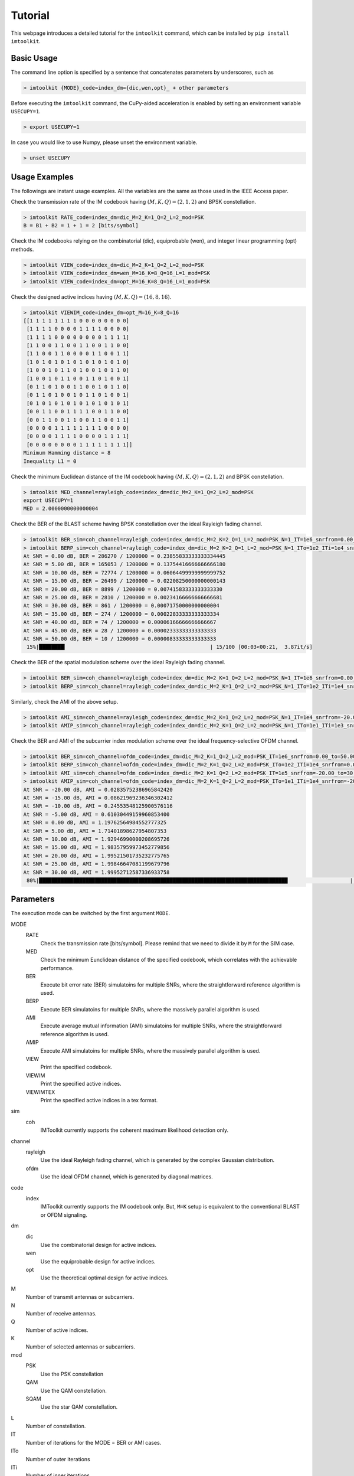 ========
Tutorial
========

This webpage introduces a detailed tutorial for the ``imtoolkit`` command, which can be installed by ``pip install imtoolkit``.


Basic Usage
===========

The command line option is specified by a sentence that concatenates parameters by underscores, such as

.. code-block:: bash

    > imtoolkit {MODE}_code=index_dm={dic,wen,opt}_ + other parameters

Before executing the ``imtoolkit`` command, the CuPy-aided acceleration is enabled by setting an environment variable ``USECUPY=1``.

.. code-block:: bash

    > export USECUPY=1

In case you would like to use Numpy, please unset the environment variable.

.. code-block:: bash

    > unset USECUPY

Usage Examples
===============

The followings are instant usage examples.
All the variables are the same as those used in the IEEE Access paper.

Check the transmission rate of the IM codebook having :math:`(M,K,Q)=(2,1,2)` and BPSK constellation.

.. code-block:: bash

    > imtoolkit RATE_code=index_dm=dic_M=2_K=1_Q=2_L=2_mod=PSK
    B = B1 + B2 = 1 + 1 = 2 [bits/symbol]

Check the IM codebooks relying on the combinatorial (dic), equiprobable (wen), and integer linear programming (opt) methods.

.. code-block:: bash

    > imtoolkit VIEW_code=index_dm=dic_M=2_K=1_Q=2_L=2_mod=PSK
    > imtoolkit VIEW_code=index_dm=wen_M=16_K=8_Q=16_L=1_mod=PSK
    > imtoolkit VIEW_code=index_dm=opt_M=16_K=8_Q=16_L=1_mod=PSK

Check the designed active indices having :math:`(M,K,Q)=(16,8,16)`.

.. code-block:: bash

    > imtoolkit VIEWIM_code=index_dm=opt_M=16_K=8_Q=16
    [[1 1 1 1 1 1 1 1 0 0 0 0 0 0 0 0]
     [1 1 1 1 0 0 0 0 1 1 1 1 0 0 0 0]
     [1 1 1 1 0 0 0 0 0 0 0 0 1 1 1 1]
     [1 1 0 0 1 1 0 0 1 1 0 0 1 1 0 0]
     [1 1 0 0 1 1 0 0 0 0 1 1 0 0 1 1]
     [1 0 1 0 1 0 1 0 1 0 1 0 1 0 1 0]
     [1 0 0 1 0 1 1 0 1 0 0 1 0 1 1 0]
     [1 0 0 1 0 1 1 0 0 1 1 0 1 0 0 1]
     [0 1 1 0 1 0 0 1 1 0 0 1 0 1 1 0]
     [0 1 1 0 1 0 0 1 0 1 1 0 1 0 0 1]
     [0 1 0 1 0 1 0 1 0 1 0 1 0 1 0 1]
     [0 0 1 1 0 0 1 1 1 1 0 0 1 1 0 0]
     [0 0 1 1 0 0 1 1 0 0 1 1 0 0 1 1]
     [0 0 0 0 1 1 1 1 1 1 1 1 0 0 0 0]
     [0 0 0 0 1 1 1 1 0 0 0 0 1 1 1 1]
     [0 0 0 0 0 0 0 0 1 1 1 1 1 1 1 1]]
    Minimum Hamming distance = 8
    Inequality L1 = 0

Check the minimum Euclidean distance of the IM codebook having :math:`(M,K,Q)=(2,1,2)` and BPSK constellation.

.. code-block:: bash

    > imtoolkit MED_channel=rayleigh_code=index_dm=dic_M=2_K=1_Q=2_L=2_mod=PSK
    export USECUPY=1
    MED = 2.0000000000000004

Check the BER of the BLAST scheme having BPSK constellation over the ideal Rayleigh fading channel.

.. code-block:: bash

    > imtoolkit BER_sim=coh_channel=rayleigh_code=index_dm=dic_M=2_K=2_Q=1_L=2_mod=PSK_N=1_IT=1e6_snrfrom=0.00_to=50.00_len=11
    > imtoolkit BERP_sim=coh_channel=rayleigh_code=index_dm=dic_M=2_K=2_Q=1_L=2_mod=PSK_N=1_ITo=1e2_ITi=1e4_snrfrom=0.00_to=50.00_len=11
    At SNR = 0.00 dB, BER = 286270 / 1200000 = 0.23855833333333334445
    At SNR = 5.00 dB, BER = 165053 / 1200000 = 0.13754416666666666180
    At SNR = 10.00 dB, BER = 72774 / 1200000 = 0.06064499999999999752
    At SNR = 15.00 dB, BER = 26499 / 1200000 = 0.02208250000000000143
    At SNR = 20.00 dB, BER = 8899 / 1200000 = 0.00741583333333333330
    At SNR = 25.00 dB, BER = 2810 / 1200000 = 0.00234166666666666681
    At SNR = 30.00 dB, BER = 861 / 1200000 = 0.00071750000000000004
    At SNR = 35.00 dB, BER = 274 / 1200000 = 0.00022833333333333334
    At SNR = 40.00 dB, BER = 74 / 1200000 = 0.00006166666666666667
    At SNR = 45.00 dB, BER = 28 / 1200000 = 0.00002333333333333333
    At SNR = 50.00 dB, BER = 10 / 1200000 = 0.00000833333333333333
     15%|████████▎                                              | 15/100 [00:03<00:21,  3.87it/s]

Check the BER of the spatial modulation scheme over the ideal Rayleigh fading channel.

.. code-block:: bash

    > imtoolkit BER_sim=coh_channel=rayleigh_code=index_dm=dic_M=2_K=1_Q=2_L=2_mod=PSK_N=1_IT=1e6_snrfrom=0.00_to=50.00_len=11
    > imtoolkit BERP_sim=coh_channel=rayleigh_code=index_dm=dic_M=2_K=1_Q=2_L=2_mod=PSK_N=1_ITo=1e2_ITi=1e4_snrfrom=0.00_to=50.00_len=11

Similarly, check the AMI of the above setup.

.. code-block:: bash

    > imtoolkit AMI_sim=coh_channel=rayleigh_code=index_dm=dic_M=2_K=1_Q=2_L=2_mod=PSK_N=1_IT=1e4_snrfrom=-20.00_to=30.00_len=11
    > imtoolkit AMIP_sim=coh_channel=rayleigh_code=index_dm=dic_M=2_K=1_Q=2_L=2_mod=PSK_N=1_ITo=1e1_ITi=1e3_snrfrom=-20.00_to=30.00_len=11

Check the BER and AMI of the subcarrier index modulation scheme over the ideal frequency-selective OFDM channel.

.. code-block:: bash

    > imtoolkit BER_sim=coh_channel=ofdm_code=index_dm=dic_M=2_K=1_Q=2_L=2_mod=PSK_IT=1e6_snrfrom=0.00_to=50.00_len=11
    > imtoolkit BERP_sim=coh_channel=ofdm_code=index_dm=dic_M=2_K=1_Q=2_L=2_mod=PSK_ITo=1e2_ITi=1e4_snrfrom=0.00_to=50.00_len=11
    > imtoolkit AMI_sim=coh_channel=ofdm_code=index_dm=dic_M=2_K=1_Q=2_L=2_mod=PSK_IT=1e5_snrfrom=-20.00_to=30.00_len=11
    > imtoolkit AMIP_sim=coh_channel=ofdm_code=index_dm=dic_M=2_K=1_Q=2_L=2_mod=PSK_ITo=1e1_ITi=1e4_snrfrom=-20.00_to=30.00_len=11
    At SNR = -20.00 dB, AMI = 0.02835752386965842420
    At SNR = -15.00 dB, AMI = 0.08621969236346302412
    At SNR = -10.00 dB, AMI = 0.24553548125900576116
    At SNR = -5.00 dB, AMI = 0.61030449159960853400
    At SNR = 0.00 dB, AMI = 1.19762564984552777325
    At SNR = 5.00 dB, AMI = 1.71401898627954807353
    At SNR = 10.00 dB, AMI = 1.92946990000208695726
    At SNR = 15.00 dB, AMI = 1.98357959973452779856
    At SNR = 20.00 dB, AMI = 1.99521501735232775765
    At SNR = 25.00 dB, AMI = 1.99846647081199679796
    At SNR = 30.00 dB, AMI = 1.99952712587336933758
     80%|████████████████████████████████████████████████████████████████████████████████                    | 8/10 [00:03<00:00,  2.24it/s]





Parameters
==========

The execution mode can be switched by the first argument ``MODE``.


MODE
    RATE
        Check the transmission rate [bits/symbol]. Please remind that we need to divide it by ``M`` for the SIM case.
    MED
        Check the minimum Eunclidean distance of the specified codebook, which correlates with the achievable performance.
    BER
        Execute bit error rate (BER) simulatoins for multiple SNRs, where the straightforward reference algorithm is used.
    BERP
        Execute BER simulatoins for multiple SNRs, where the massively parallel algorithm is used. 
    AMI
        Execute average mutual information (AMI) simulatoins for multiple SNRs, where the straightforward reference algorithm is used.
    AMIP
        Execute AMI simulatoins for multiple SNRs, where the massively parallel algorithm is used. 
    VIEW
        Print the specified codebook.
    VIEWIM
        Print the specified active indices.
    VIEWIMTEX
        Print the specified active indices in a tex format.
sim
    coh
        IMToolkit currently supports the coherent maximum likelihood detection only.
channel
    rayleigh
        Use the ideal Rayleigh fading channel, which is generated by the complex Gaussian distribution.
    ofdm
        Use the ideal OFDM channel, which is generated by diagonal matrices.
code
    index
        IMToolkit currently supports the IM codebook only. But, ``M=K`` setup is equivalent to the conventional BLAST or OFDM signaling.
dm
    dic
        Use the combinatorial design for active indices.
    wen
        Use the equiprobable design for active indices.
    opt
        Use the theoretical optimal design for active indices.
M
    Number of transmit antennas or subcarriers.
N
    Number of receive antennas.
Q
    Number of active indices.
K
    Number of selected antennas or subcarriers.
mod
    PSK
        Use the PSK constellation
    QAM
        Use the QAM constellation.
    SQAM
        Use the star QAM constellation.
L
    Number of constellation.
IT
    Number of iterations for the MODE = BER or AMI cases.
ITo
    Number of outer iterations
ITi
    Number of inner iterations
snrfrom
    The beginning of SNR range.
to
    The end of SNR range.
len
    The length of SNR range.


